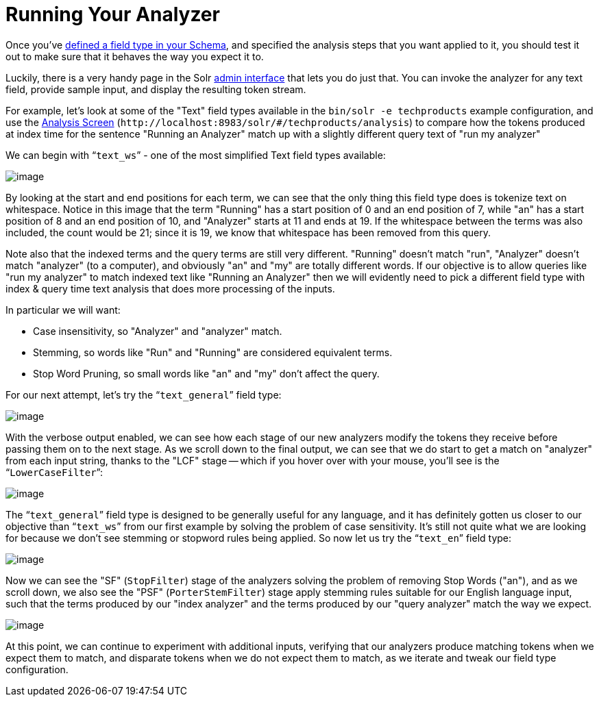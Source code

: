 = Running Your Analyzer
:page-shortname: running-your-analyzer
:page-permalink: running-your-analyzer.html
// Licensed to the Apache Software Foundation (ASF) under one
// or more contributor license agreements.  See the NOTICE file
// distributed with this work for additional information
// regarding copyright ownership.  The ASF licenses this file
// to you under the Apache License, Version 2.0 (the
// "License"); you may not use this file except in compliance
// with the License.  You may obtain a copy of the License at
//
//   http://www.apache.org/licenses/LICENSE-2.0
//
// Unless required by applicable law or agreed to in writing,
// software distributed under the License is distributed on an
// "AS IS" BASIS, WITHOUT WARRANTIES OR CONDITIONS OF ANY
// KIND, either express or implied.  See the License for the
// specific language governing permissions and limitations
// under the License.

Once you've <<field-type-definitions-and-properties.adoc#field-type-definitions-and-properties,defined a field type in your Schema>>, and specified the analysis steps that you want applied to it, you should test it out to make sure that it behaves the way you expect it to.

Luckily, there is a very handy page in the Solr <<using-the-solr-administration-user-interface.adoc#using-the-solr-administration-user-interface,admin interface>> that lets you do just that. You can invoke the analyzer for any text field, provide sample input, and display the resulting token stream.

For example, let's look at some of the "Text" field types available in the `bin/solr -e techproducts` example configuration, and use the <<analysis-screen.adoc#analysis-screen,Analysis Screen>> (`\http://localhost:8983/solr/#/techproducts/analysis`) to compare how the tokens produced at index time for the sentence "Running an Analyzer" match up with a slightly different query text of "run my analyzer"

We can begin with "```text_ws```" - one of the most simplified Text field types available:

image::images/running-your-analyzer/analysis_compare_0.png[image]

By looking at the start and end positions for each term, we can see that the only thing this field type does is tokenize text on whitespace. Notice in this image that the term "Running" has a start position of 0 and an end position of 7, while "an" has a start position of 8 and an end position of 10, and "Analyzer" starts at 11 and ends at 19. If the whitespace between the terms was also included, the count would be 21; since it is 19, we know that whitespace has been removed from this query.

Note also that the indexed terms and the query terms are still very different. "Running" doesn't match "run", "Analyzer" doesn't match "analyzer" (to a computer), and obviously "an" and "my" are totally different words. If our objective is to allow queries like "run my analyzer" to match indexed text like "Running an Analyzer" then we will evidently need to pick a different field type with index & query time text analysis that does more processing of the inputs.

In particular we will want:

* Case insensitivity, so "Analyzer" and "analyzer" match.
* Stemming, so words like "Run" and "Running" are considered equivalent terms.
* Stop Word Pruning, so small words like "an" and "my" don't affect the query.

For our next attempt, let's try the "```text_general```" field type:

image::images/running-your-analyzer/analysis_compare_1.png[image]

With the verbose output enabled, we can see how each stage of our new analyzers modify the tokens they receive before passing them on to the next stage. As we scroll down to the final output, we can see that we do start to get a match on "analyzer" from each input string, thanks to the "LCF" stage -- which if you hover over with your mouse, you'll see is the "```LowerCaseFilter```":

image::images/running-your-analyzer/analysis_compare_2.png[image]

The "```text_general```" field type is designed to be generally useful for any language, and it has definitely gotten us closer to our objective than "```text_ws```" from our first example by solving the problem of case sensitivity. It's still not quite what we are looking for because we don't see stemming or stopword rules being applied. So now let us try the "```text_en```" field type:

image::images/running-your-analyzer/analysis_compare_3.png[image]

Now we can see the "SF" (`StopFilter`) stage of the analyzers solving the problem of removing Stop Words ("an"), and as we scroll down, we also see the "PSF" (`PorterStemFilter`) stage apply stemming rules suitable for our English language input, such that the terms produced by our "index analyzer" and the terms produced by our "query analyzer" match the way we expect.

image::images/running-your-analyzer/analysis_compare_4.png[image]


At this point, we can continue to experiment with additional inputs, verifying that our analyzers produce matching tokens when we expect them to match, and disparate tokens when we do not expect them to match, as we iterate and tweak our field type configuration.
